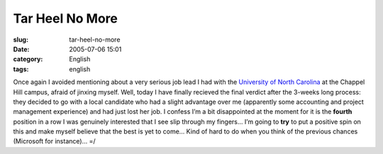 Tar Heel No More
################
:slug: tar-heel-no-more
:date: 2005-07-06 15:01
:category: English
:tags: english

Once again I avoided mentioning about a very serious job lead I had with
the `University of North Carolina <http://www.unc.edu>`__ at the Chappel
Hill campus, afraid of jinxing myself. Well, today I have finally
recieved the final verdict after the 3-weeks long process: they decided
to go with a local candidate who had a slight advantage over me
(apparently some accounting and project management experience) and had
just lost her job. I confess I’m a bit disappointed at the moment for it
is the **fourth** position in a row I was genuinely interested that I
see slip through my fingers… I’m going to **try** to put a positive spin
on this and make myself believe that the best is yet to come… Kind of
hard to do when you think of the previous chances (Microsoft for
instance)… =/
